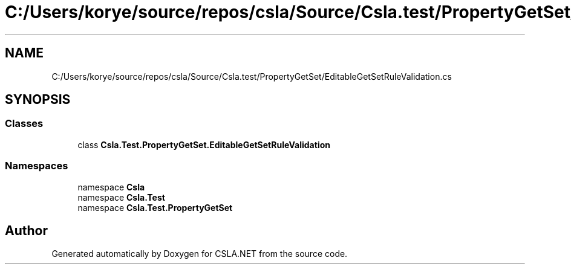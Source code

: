 .TH "C:/Users/korye/source/repos/csla/Source/Csla.test/PropertyGetSet/EditableGetSetRuleValidation.cs" 3 "Wed Jul 21 2021" "Version 5.4.2" "CSLA.NET" \" -*- nroff -*-
.ad l
.nh
.SH NAME
C:/Users/korye/source/repos/csla/Source/Csla.test/PropertyGetSet/EditableGetSetRuleValidation.cs
.SH SYNOPSIS
.br
.PP
.SS "Classes"

.in +1c
.ti -1c
.RI "class \fBCsla\&.Test\&.PropertyGetSet\&.EditableGetSetRuleValidation\fP"
.br
.in -1c
.SS "Namespaces"

.in +1c
.ti -1c
.RI "namespace \fBCsla\fP"
.br
.ti -1c
.RI "namespace \fBCsla\&.Test\fP"
.br
.ti -1c
.RI "namespace \fBCsla\&.Test\&.PropertyGetSet\fP"
.br
.in -1c
.SH "Author"
.PP 
Generated automatically by Doxygen for CSLA\&.NET from the source code\&.
